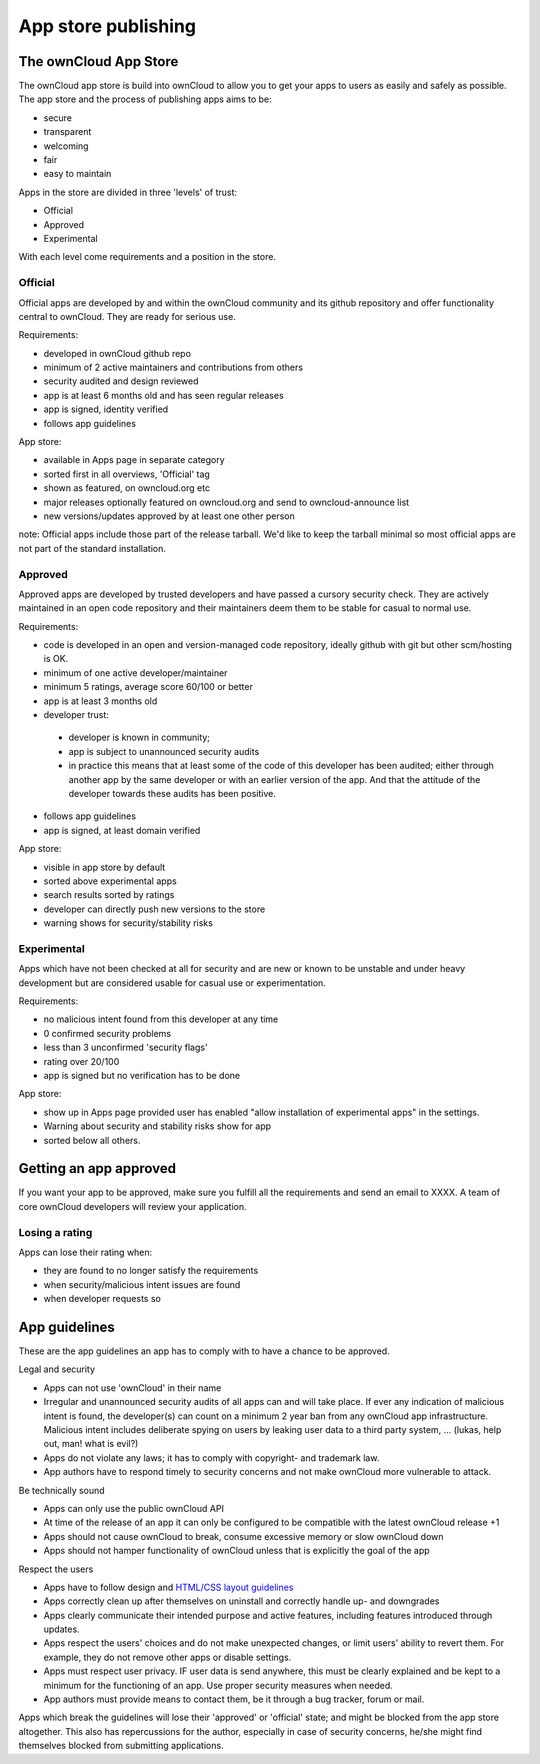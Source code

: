 ====================
App store publishing
====================

.. sectionauthor:: Jos Poortvliet <jospoortvliet@gmail.com>

The ownCloud App Store
======================
The ownCloud app store is build into ownCloud to allow you to get your apps to users as easily and safely as possible. The app store and the process of publishing apps aims to be:

* secure
* transparent
* welcoming
* fair
* easy to maintain

Apps in the store are divided in three 'levels' of trust:

* Official
* Approved
* Experimental

With each level come requirements and a position in the store.

Official
--------
Official apps are developed by and within the ownCloud community and its github repository and offer functionality central to ownCloud. They are ready for serious use.

Requirements:

* developed in ownCloud github repo
* minimum of 2 active maintainers and contributions from others
* security audited and design reviewed
* app is at least 6 months old and has seen regular releases
* app is signed, identity verified
* follows app guidelines

App store:

* available in Apps page in separate category
* sorted first in all overviews, 'Official' tag
* shown as featured, on owncloud.org etc
* major releases optionally featured on owncloud.org and send to owncloud-announce list
* new versions/updates approved by at least one other person

note:
Official apps include those part of the release tarball. We'd like to keep the tarball minimal so most official apps are not part of the standard installation.

Approved
--------
Approved apps are developed by trusted developers and have passed a cursory security check. They are actively maintained in an open code repository and their maintainers deem them to be stable for casual to normal use.

Requirements:

* code is developed in an open and version-managed code repository, ideally github with git but other scm/hosting is OK.
* minimum of one active developer/maintainer
* minimum 5 ratings, average score 60/100 or better
* app is at least 3 months old
* developer trust:
 * developer is known in community;
 * app is subject to unannounced security audits
 * in practice this means that at least some of the code of this developer has been audited; either through another app by the same developer or with an earlier version of the app. And that the attitude of the developer towards these audits has been positive.
* follows app guidelines
* app is signed, at least domain verified

App store:

* visible in app store by default
* sorted above experimental apps
* search results sorted by ratings
* developer can directly push new versions to the store
* warning shows for security/stability risks

Experimental
------------
Apps which have not been checked at all for security and are new or known to be unstable and under heavy development but are considered usable for casual use or experimentation.

Requirements:

* no malicious intent found from this developer at any time
* 0 confirmed security problems
* less than 3 unconfirmed 'security flags'
* rating over 20/100
* app is signed but no verification has to be done

App store:

* show up in Apps page provided user has enabled "allow installation of experimental apps" in the settings.
* Warning about security and stability risks show for app
* sorted below all others.

Getting an app approved
=======================
If you want your app to be approved, make sure you fulfill all the requirements and send an email to XXXX. A team of core ownCloud developers will review your application.

Losing a rating
---------------
Apps can lose their rating when:

* they are found to no longer satisfy the requirements
* when security/malicious intent issues are found
* when developer requests so

App guidelines
==============
These are the app guidelines an app has to comply with to have a chance to be approved.

Legal and security

* Apps can not use 'ownCloud' in their name
* Irregular and unannounced security audits of all apps can and will take place. If ever any indication of malicious intent is found, the developer(s) can count on a minimum 2 year ban from any ownCloud app infrastructure. Malicious intent includes deliberate spying on users by leaking user data to a third party system, ... (lukas, help out, man! what is evil?)
* Apps do not violate any laws; it has to comply with copyright- and trademark law.
* App authors have to respond timely to security concerns and not make ownCloud more vulnerable to attack.

Be technically sound

* Apps can only use the public ownCloud API
* At time of the release of an app it can only be configured to be compatible with the latest ownCloud release +1
* Apps should not cause ownCloud to break, consume excessive memory or slow ownCloud down
* Apps should not hamper functionality of ownCloud unless that is explicitly the goal of the app

Respect the users

* Apps have to follow design and `HTML/CSS layout guidelines <https://doc.owncloud.org/server/8.0/developer_manual/app/css.html>`_
* Apps correctly clean up after themselves on uninstall and correctly handle up- and downgrades
* Apps clearly communicate their intended purpose and active features, including features introduced through updates.
* Apps respect the users' choices and do not make unexpected changes, or limit users' ability to revert them. For example, they do not remove other apps or disable settings.
* Apps must respect user privacy. IF user data is send anywhere, this must be clearly explained and be kept to a minimum for the functioning of an app. Use proper security measures when needed.
* App authors must provide means to contact them, be it through a bug tracker, forum or mail.

Apps which break the guidelines will lose their 'approved' or 'official' state; and might be blocked from the app store altogether. This also has repercussions for the author, especially in case of security concerns, he/she might find themselves blocked from submitting applications.
